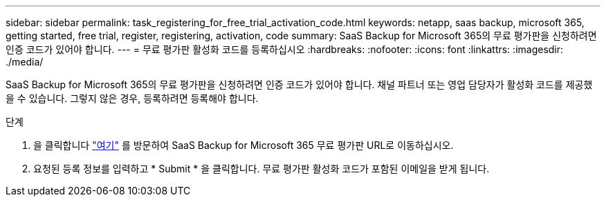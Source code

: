 ---
sidebar: sidebar 
permalink: task_registering_for_free_trial_activation_code.html 
keywords: netapp, saas backup, microsoft 365, getting started, free trial, register, registering, activation, code 
summary: SaaS Backup for Microsoft 365의 무료 평가판을 신청하려면 인증 코드가 있어야 합니다. 
---
= 무료 평가판 활성화 코드를 등록하십시오
:hardbreaks:
:nofooter: 
:icons: font
:linkattrs: 
:imagesdir: ./media/


[role="lead"]
SaaS Backup for Microsoft 365의 무료 평가판을 신청하려면 인증 코드가 있어야 합니다. 채널 파트너 또는 영업 담당자가 활성화 코드를 제공했을 수 있습니다. 그렇지 않은 경우, 등록하려면 등록해야 합니다.

.단계
. 을 클릭합니다 https://www.netapp.com/forms/saas-backup-ms-365-30-day-trial/["여기"] 를 방문하여 SaaS Backup for Microsoft 365 무료 평가판 URL로 이동하십시오.
. 요청된 등록 정보를 입력하고 * Submit * 을 클릭합니다. 무료 평가판 활성화 코드가 포함된 이메일을 받게 됩니다.

